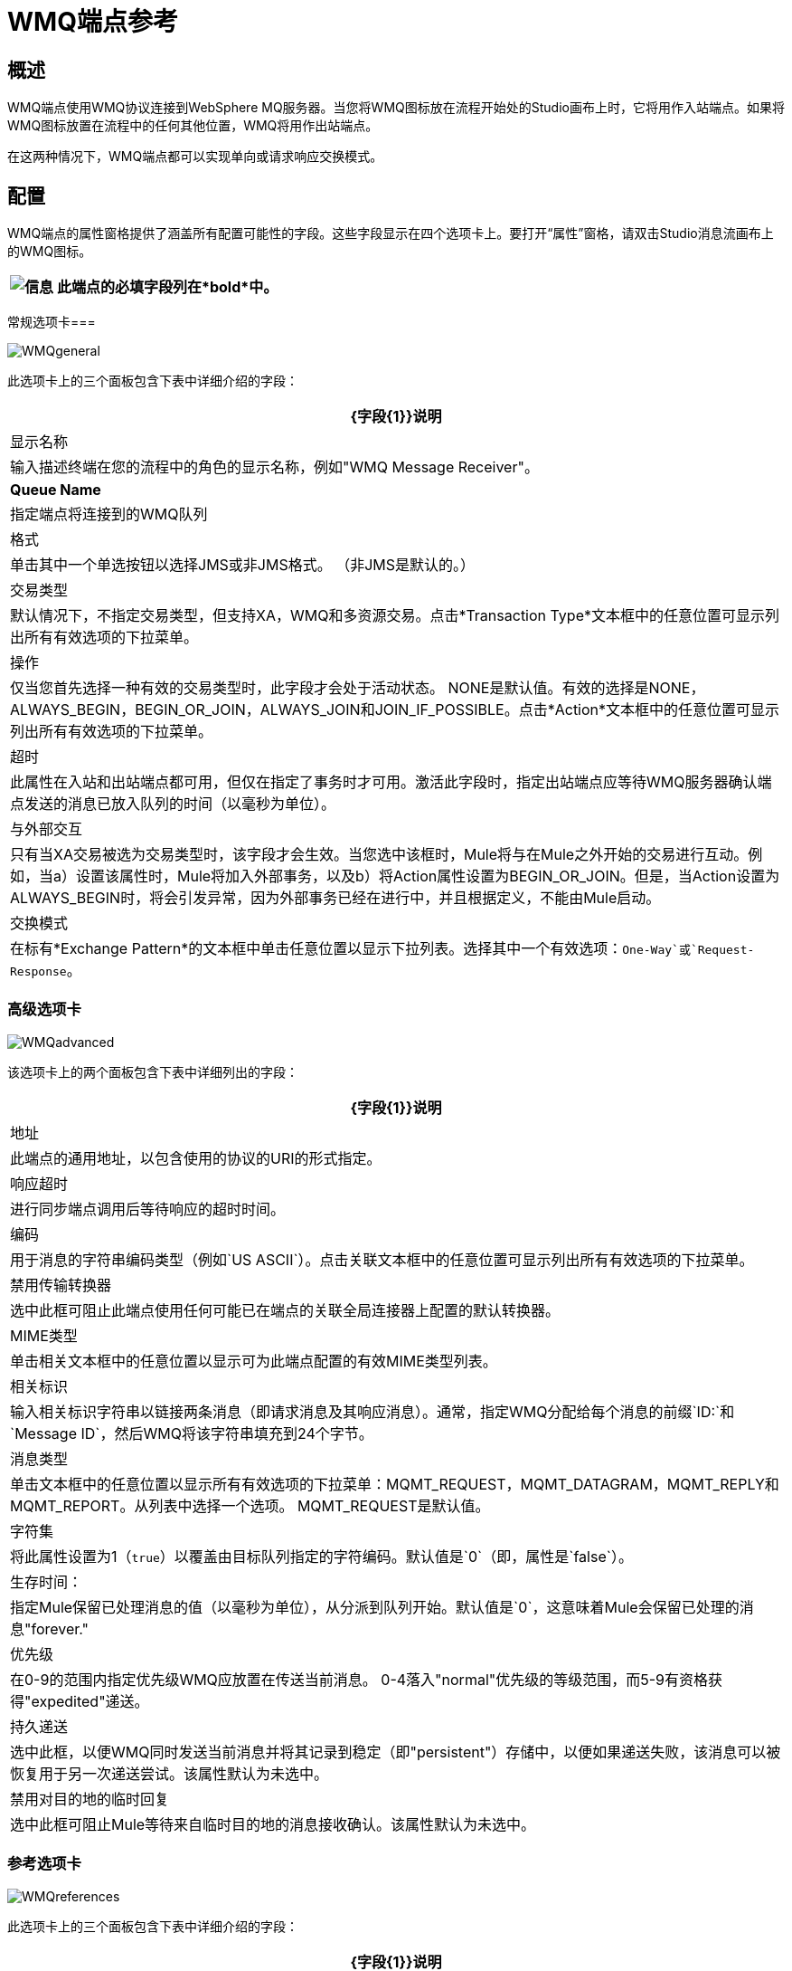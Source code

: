 =  WMQ端点参考

== 概述

WMQ端点使用WMQ协议连接到WebSphere MQ服务器。当您将WMQ图标放在流程开始处的Studio画布上时，它将用作入站端点。如果将WMQ图标放置在流程中的任何其他位置，WMQ将用作出站端点。

在这两种情况下，WMQ端点都可以实现单向或请求响应交换模式。

== 配置

WMQ端点的属性窗格提供了涵盖所有配置可能性的字段。这些字段显示在四个选项卡上。要打开“属性”窗格，请双击Studio消息流画布上的WMQ图标。

[%header%autowidth.spread]
|===
| image:information.png[信息]  |此端点的必填字段列在*bold*中。

|===

常规选项卡=== 

image:WMQgeneral.png[WMQgeneral]

此选项卡上的三个面板包含下表中详细介绍的字段：

[%header%autowidth.spread]
|===
| {字段{1}}说明
|显示名称 |输入描述终端在您的流程中的角色的显示名称，例如"WMQ Message Receiver"。
| *Queue Name*  |指定端点将连接到的WMQ队列
|格式 |单击其中一个单选按钮以选择JMS或非JMS格式。 （非JMS是默认的。）
|交易类型 |默认情况下，不指定交易类型，但支持XA，WMQ和多资源交易。点击*Transaction Type*文本框中的任意位置可显示列出所有有效选项的下拉菜单。
|操作 |仅当您首先选择一种有效的交易类型时，此字段才会处于活动状态。 NONE是默认值。有效的选择是NONE，ALWAYS_BEGIN，BEGIN_OR_JOIN，ALWAYS_JOIN和JOIN_IF_POSSIBLE。点击*Action*文本框中的任意位置可显示列出所有有效选项的下拉菜单。
|超时 |此属性在入站和出站端点都可用，但仅在指定了事务时才可用。激活此字段时，指定出站端点应等待WMQ服务器确认端点发送的消息已放入队列的时间（以毫秒为单位）。
|与外部交互 |只有当XA交易被选为交易类型时，该字段才会生效。当您选中该框时，Mule将与在Mule之外开始的交易进行互动。例如，当a）设置该属性时，Mule将加入外部事务，以及b）将Action属性设置为BEGIN_OR_JOIN。但是，当Action设置为ALWAYS_BEGIN时，将会引发异常，因为外部事务已经在进行中，并且根据定义，不能由Mule启动。
|交换模式 |在标有*Exchange Pattern*的文本框中单击任意位置以显示下拉列表。选择其中一个有效选项：`One-Way`或`Request-Response`。
|===

=== 高级选项卡

image:WMQadvanced.png[WMQadvanced]

该选项卡上的两个面板包含下表中详细列出的字段：

[%header%autowidth.spread]
|===
| {字段{1}}说明
|地址 |此端点的通用地址，以包含使用的协议的URI的形式指定。
|响应超时 |进行同步端点调用后等待响应的超时时间。
|编码 |用于消息的字符串编码类型（例如`US ASCII`）。点击关联文本框中的任意位置可显示列出所有有效选项的下拉菜单。
|禁用传输转换器 |选中此框可阻止此端点使用任何可能已在端点的关联全局连接器上配置的默认转换器。
| MIME类型 |单击相关文本框中的任意位置以显示可为此端点配置的有效MIME类型列表。
|相关标识 |输入相关标识字符串以链接两条消息（即请求消息及其响应消息）。通常，指定WMQ分配给每个消息的前缀`ID:`和`Message ID`，然后WMQ将该字符串填充到24个字节。
|消息类型 |单击文本框中的任意位置以显示所有有效选项的下拉菜单：MQMT_REQUEST，MQMT_DATAGRAM，MQMT_REPLY和MQMT_REPORT。从列表中选择一个选项。 MQMT_REQUEST是默认值。
|字符集 |将此属性设置为1（`true`）以覆盖由目标队列指定的字符编码。默认值是`0`（即，属性是`false`）。
|生存时间： |指定Mule保留已处理消息的值（以毫秒为单位），从分派到队列开始。默认值是`0`，这意味着Mule会保留已处理的消息"forever."
|优先级 |在0-9的范围内指定优先级WMQ应放置在传送当前消息。 0-4落入"normal"优先级的等级范围，而5-9有资格获得"expedited"递送。
|持久递送 |选中此框，以便WMQ同时发送当前消息并将其记录到稳定（即"persistent"）存储中，以便如果递送失败，该消息可以被恢复用于另一次递送尝试。该属性默认为未选中。
|禁用对目的地的临时回复 |选中此框可阻止Mule等待来自临时目的地的消息接收确认。该属性默认为未选中。
|===

=== 参考选项卡

image:WMQreferences.png[WMQreferences]

此选项卡上的三个面板包含下表中详细介绍的字段：

[%header%autowidth.spread]
|====
| {字段{1}}说明
|连接器参考 |单击标记为“连接器参考”的文本框右侧的绿色"plus"图标（+），指定一个全局连接器为该端点提供连接设置。 Studio捆绑了两个全局连接器（WMQ和WMQ XA），用于WMQ端点。通常，XA连接器用于"multi-resource transactions"（即，您需要WMQ端点与JDBC连接器或JMS服务器对话）。 WMQ连接器用于由WMQ专门处理的事务，或者事务未执行时。
|端点引用 |单击标记为“端点引用”的文本框右侧的绿色"plus"图标（+），指定一个全局端点来为此端点提供设置。 Studio捆绑了WMQ全局端点，您可以配置该端点并随后将其用作所有WMQ端点实例的"write once, use repeatedly"模板。
|全球变形金刚（请求） |点击标有*Global Transformers*的文本框右侧的绿色*plus*图标，然后从下拉菜单中选择要变形的变形当收到来自输入传输的消息时应用。在您选择的转换器出现*Properties*窗格后，根据需要配置可用字段。 （大多数变压器只需要很少或没有配置）。点击*OK*完成操作。 +
 +
 点击加号图标旁边的绿色*down*箭头，将连接器从*Global Transformers*文本框转移到*Transformers to be applied*列表。 +
 +
 将所有想要使用的变形金刚放入变形金刚列表中后，点击变形，按照您希望变形的顺序排列，然后点击*up*和{{2} }箭头来重新定位列表中的变压器。重复，直到你对序列满意为止。 +
 +
 您也可以从*Transformers to be applied*列表中选择要编辑的变压器，然后单击与上下箭头位于同一行的铅笔图标。
|全局变换器（响应） |重复上面刚刚描述的过程，这次创建了一系列变换器，以便在通过关联的传输器分派消息之前应用到消息中。
|====

=== 文档选项卡

image:WMQdocumentation.png[WMQdocumentation]

[%header%autowidth.spread]
|===
| {字段{1}}说明
|描述 |输入此WMQ端点的详细说明，以便在将鼠标悬停在端点图标上时弹出的黄色帮助气球中显示。
|===

== 参考文档

有关使用XML编辑器设置WMQ端点属性的详细信息，请参阅 link:/mule-user-guide/v/3.2/mule-wmq-transport-reference[Mule WMQ运输参考]。

